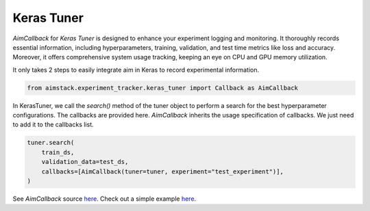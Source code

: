 ###########
Keras Tuner
###########

`AimCallback` for `Keras Tuner` is designed to enhance your experiment logging and monitoring. It thoroughly records essential information, including hyperparameters, training, validation, and test time metrics like loss and accuracy. Moreover, it offers comprehensive system usage tracking, keeping an eye on CPU and GPU memory utilization.

It only takes 2 steps to easily integrate aim in Keras to record experimental information.

.. code-block:: python

    from aimstack.experiment_tracker.keras_tuner import Callback as AimCallback

In KerasTuner, we call the `search()` method of the tuner object to perform a search for the best hyperparameter configurations. The callbacks are provided here. `AimCallback` inherits the usage specification of callbacks. We just need to add it to the callbacks list.

.. code-block:: python

    tuner.search(
        train_ds,
        validation_data=test_ds,
        callbacks=[AimCallback(tuner=tuner, experiment="test_experiment")],
    )

See `AimCallback` source `here <https://github.com/aimhubio/aimos/blob/main/pkgs/aimstack/keras_tuner_tracker/callbacks/base_callback.py>`_.
Check out a simple example `here <https://github.com/aimhubio/aimos/blob/main/examples/keras_tuner_track.py>`_.
